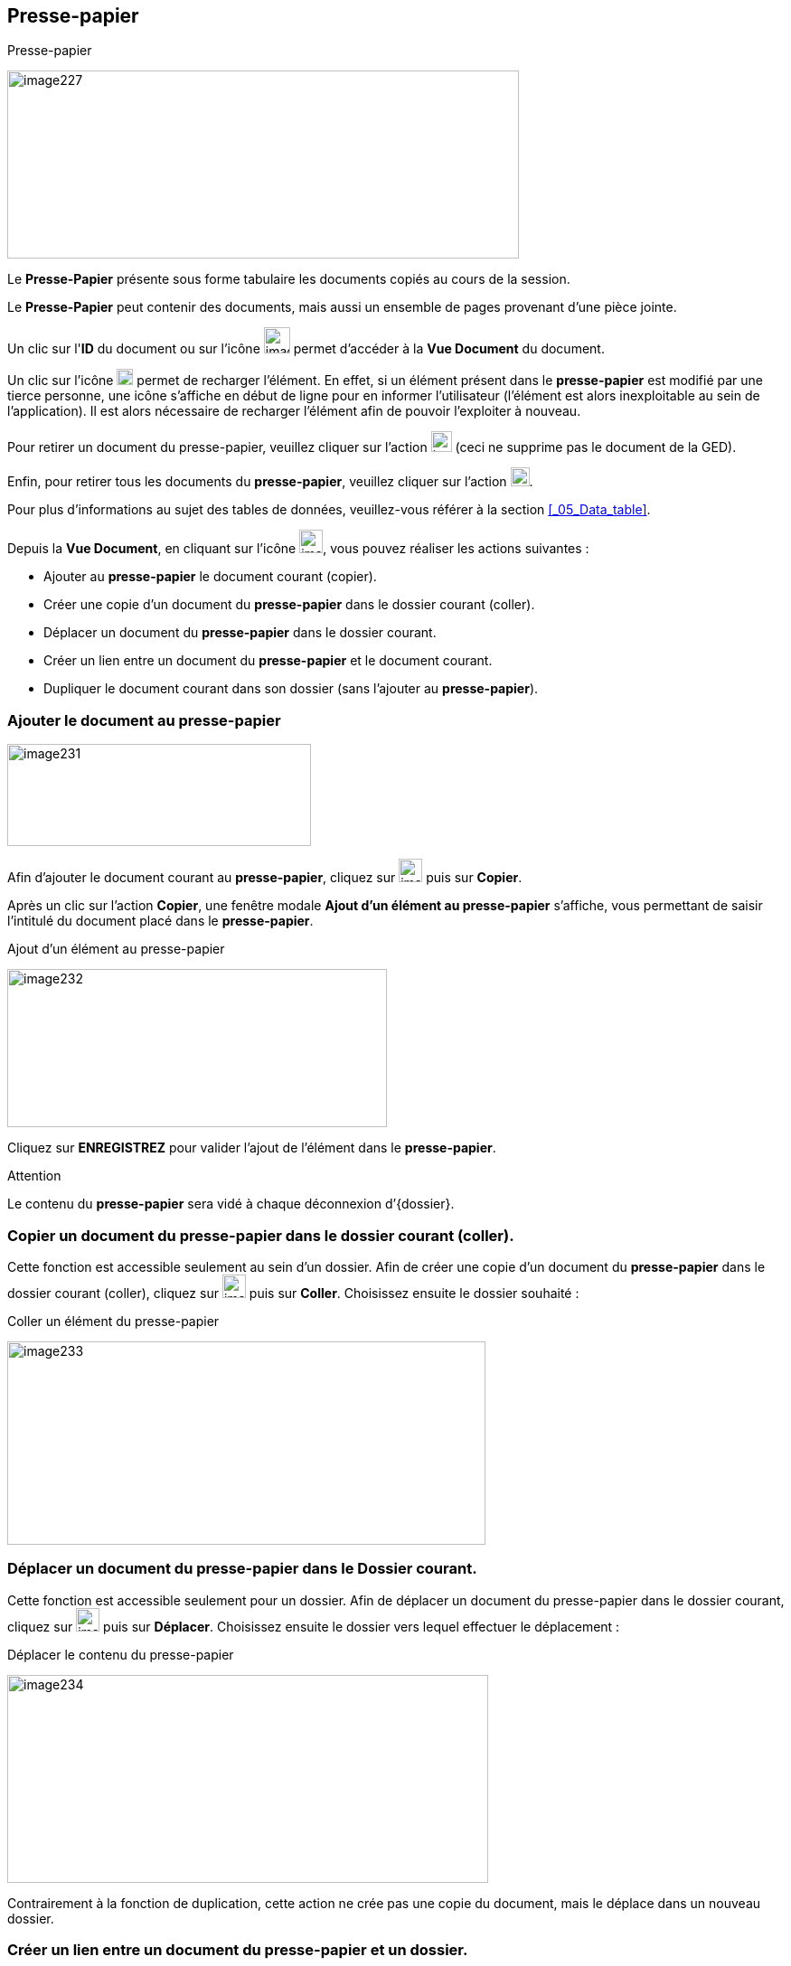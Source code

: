 [[_11_clipboard]]
== Presse-papier

.Presse-papier
image:11_clipboard/image227.png[width=566,height=208]

Le *Presse-Papier* présente sous forme tabulaire les documents copiés au cours de la session.

Le *Presse-Papier* peut contenir des documents, mais aussi un ensemble de pages provenant d'une pièce jointe.

Un clic sur l'*ID* du document ou sur l'icône
image:11_clipboard/image193.png[width=29,height=29]
permet d'accéder à la *Vue Document* du document.

Un clic sur l'icône
image:11_clipboard/image228.png[width=18,height=18]
permet de recharger l'élément.
En effet, si un élément présent dans le
*presse-papier* est modifié par une tierce personne, une icône s'affiche en début de ligne pour en informer l'utilisateur (l'élément est alors inexploitable au sein de l'application).
Il est alors nécessaire de recharger l'élément afin de pouvoir l'exploiter à nouveau.

Pour retirer un document du presse-papier, veuillez cliquer sur l'action
image:11_clipboard/image191.png[height=23]
(ceci ne supprime pas le document de la GED).

Enfin, pour retirer tous les documents du *presse-papier*, veuillez cliquer sur l'action
image:11_clipboard/image221.png[height=21].

Pour plus d'informations au sujet des tables de données, veuillez-vous référer à la section <<_05_Data_table>>.

Depuis la *Vue Document*, en cliquant sur l’icône
image:11_clipboard/image229.png[width=26,height=26], vous pouvez réaliser les actions suivantes :

* Ajouter au *presse-papier* le document courant (copier).
* Créer une copie d'un document du *presse-papier* dans le dossier courant (coller).
* Déplacer un document du *presse-papier* dans le dossier courant.
* Créer un lien entre un document du *presse-papier* et le document courant.
* Dupliquer le document courant dans son dossier (sans l'ajouter au
*presse-papier*).

=== Ajouter le document au presse-papier

image:11_clipboard/image231.png[width=336,height=113]

Afin d’ajouter le document courant au *presse-papier*, cliquez sur
image:11_clipboard/image229.png[width=26,height=26]
puis sur *Copier*.

Après un clic sur l’action *Copier*, une fenêtre modale *Ajout d’un élément au presse-papier* s'affiche, vous permettant de saisir l'intitulé du document placé dans le *presse-papier*.

.Ajout d’un élément au presse-papier
image:11_clipboard/image232.png[width=420,height=175]

Cliquez sur *ENREGISTREZ* pour valider l’ajout de l’élément dans le
*presse-papier*.

Attention

Le contenu du *presse-papier* sera vidé à chaque déconnexion d’{dossier}.

=== Copier un document du presse-papier dans le dossier courant (coller).

Cette fonction est accessible seulement au sein d’un dossier.
Afin de créer une copie d'un document du *presse-papier* dans le dossier courant (coller), cliquez sur
image:11_clipboard/image229.png[width=26,height=26]
puis sur *Coller*.
Choisissez ensuite le dossier souhaité :

.Coller un élément du presse-papier
image:11_clipboard/image233.png[width=529,height=225]

=== Déplacer un document du presse-papier dans le Dossier courant.

Cette fonction est accessible seulement pour un dossier.
Afin de déplacer un document du presse-papier dans le dossier courant, cliquez sur
image:11_clipboard/image229.png[width=26,height=26]
puis sur *Déplacer*.
Choisissez ensuite le dossier vers lequel effectuer le déplacement :

.Déplacer le contenu du presse-papier
image:11_clipboard/image234.png[width=532,height=230]

Contrairement à la fonction de duplication, cette action ne crée pas une copie du document, mais le déplace dans un nouveau dossier.

=== Créer un lien entre un document du presse-papier et un dossier.

Afin de créer un lien entre un document du *presse-papier* et le document courant, cliquez sur
image:11_clipboard/image229.png[width=26,height=26]
puis sur *Lier à*.
Choisissez ensuite le dossier avec lequel effectuer la liaison :

.Lier le presse-papier à un dossier
image:11_clipboard/image235.png[width=450,height=197]

Après sélection du dossier, une fenêtre modale s'affiche afin de sélectionner le type de lien à créer (dépend du paramétrage de l'application).
Le lien est ensuite visible dans l’onglet *Lien* de la
*Vue Document*.

=== Dupliquer le document courant dans son dossier

Afin de dupliquer le document courant dans son dossier (sans l'ajouter au *presse-papier*), cliquez sur
image:11_clipboard/image229.png[width=26,height=26]
puis sur *Dupliquer*.

. {dossier}: Dupliquer le document courant
image:11_clipboard/image236.png[width=144,height=187]

D’un point de vue fonctionnel cela revient à faire un « copier » puis « coller » sur le même document.

[NOTE]
====
Sur les menus contextuels des fonctions *Coller*, *Déplacer* et *Lier*
*à*, les éléments qui s’affichent sont les libellés des éléments placés dans le *presse-papier*.
Le libellé est créé lors de l’insertion du document dans le *presse-papier* (*Copier*).
La fonction s’appliquera au document souhaité, ou bien à tous les documents du *presse-papier* lors d'un clic sur l'élément *Tous*.
====

Depuis la *visionneuse,* il est également possible d'ajouter au
*presse-papier* un ensemble de pages issus d'une pièce jointe (cf.
Visionneuse page 23).

<<<